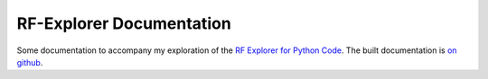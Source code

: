 RF-Explorer Documentation
=========================

Some documentation to accompany my exploration of the `RF Explorer for Python Code <https://github.com/RFExplorer/RFExplorer-for-Python>`_. The built documentation is `on github <https://necromuralist.github.io/rf_explorer_documentation/>`_.
